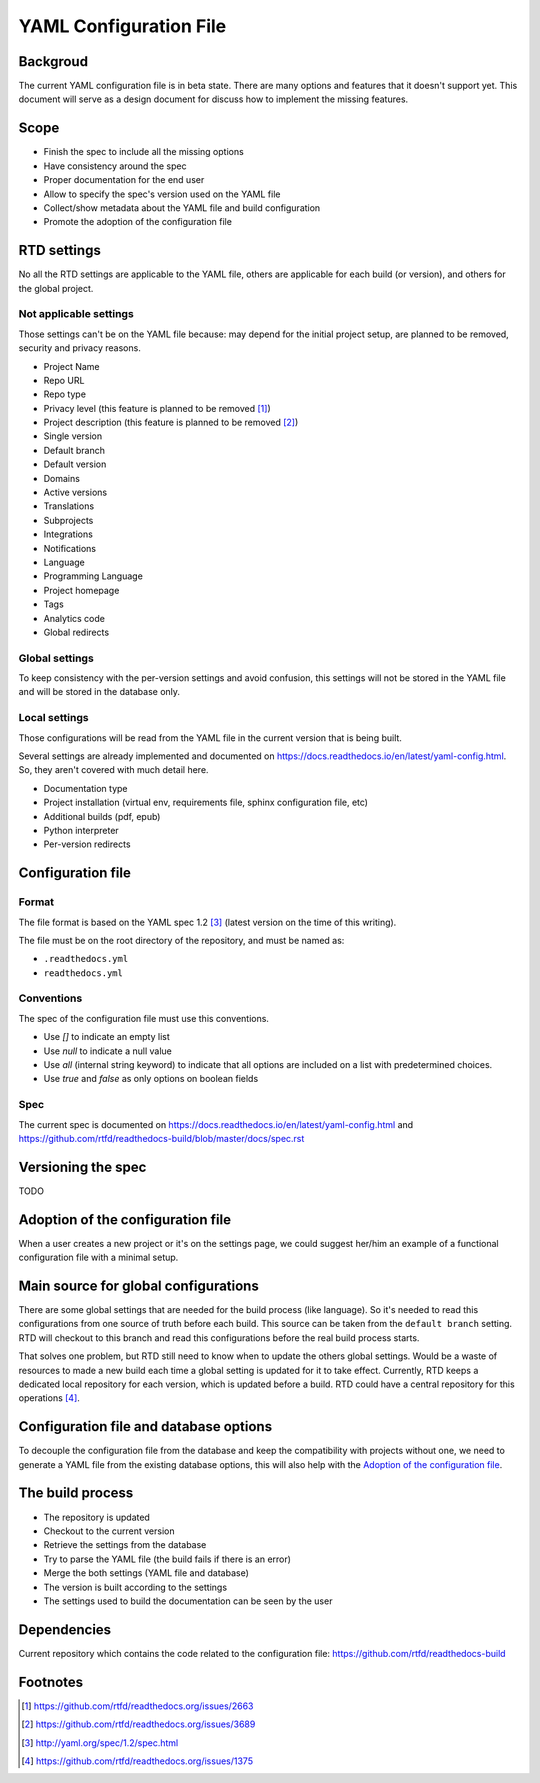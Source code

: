 YAML Configuration File
=======================

Backgroud
---------

The current YAML configuration file is in beta state.
There are many options and features that it doesn't support yet.
This document will serve as a design document for discuss how to implement the missing features.

Scope
-----

- Finish the spec to include all the missing options
- Have consistency around the spec
- Proper documentation for the end user
- Allow to specify the spec's version used on the YAML file
- Collect/show metadata about the YAML file and build configuration
- Promote the adoption of the configuration file 

RTD settings
------------

No all the RTD settings are applicable to the YAML file,
others are applicable for each build (or version),
and others for the global project. 

Not applicable settings
~~~~~~~~~~~~~~~~~~~~~~~

Those settings can't be on the YAML file because:
may depend for the initial project setup,
are planned to be removed,
security and privacy reasons.

- Project Name
- Repo URL
- Repo type
- Privacy level (this feature is planned to be removed [#privacy-level]_)
- Project description (this feature is planned to be removed [#project-description]_)
- Single version
- Default branch
- Default version
- Domains
- Active versions
- Translations
- Subprojects
- Integrations
- Notifications
- Language
- Programming Language
- Project homepage
- Tags
- Analytics code
- Global redirects

Global settings
~~~~~~~~~~~~~~~

To keep consistency with the per-version settings and avoid confusion,
this settings will not be stored in the YAML file and will be stored in the database only.

Local settings
~~~~~~~~~~~~~~

Those configurations will be read from the YAML file in the current version that is being built.

Several settings are already implemented and documented on
https://docs.readthedocs.io/en/latest/yaml-config.html.
So, they aren't covered with much detail here. 

- Documentation type
- Project installation (virtual env, requirements file, sphinx configuration file, etc)
- Additional builds (pdf, epub)
- Python interpreter
- Per-version redirects

Configuration file
------------------

Format
~~~~~~

The file format is based on the YAML spec 1.2 [#yaml-spec]_
(latest version on the time of this writing).

The file must be on the root directory of the repository, and must be named as:

- ``.readthedocs.yml``
- ``readthedocs.yml``

Conventions
~~~~~~~~~~~

The spec of the configuration file must use this conventions.

- Use `[]` to indicate an empty list
- Use `null` to indicate a null value
- Use `all` (internal string keyword) to indicate that all options are included on a list with predetermined choices.
- Use `true`  and `false` as only options on boolean fields

Spec
~~~~

The current spec is documented on https://docs.readthedocs.io/en/latest/yaml-config.html
and https://github.com/rtfd/readthedocs-build/blob/master/docs/spec.rst

Versioning the spec
-------------------

TODO

Adoption of the configuration file
----------------------------------

When a user creates a new project or it's on the settings page,
we could suggest her/him an example of a functional configuration file with a minimal setup.

Main source for global configurations
-------------------------------------

There are some global settings that are needed for the build process (like language).
So it's needed to read this configurations from one source of truth before each build.
This source can be taken from the ``default branch`` setting.
RTD will checkout to this branch and read this configurations before the real build process starts.

That solves one problem, but RTD still need to know when to update the others global settings.
Would be a waste of resources to made a new build each time a global setting is updated for it to take effect.
Currently, RTD keeps a dedicated local repository for each version, which is updated before a build.
RTD could have a central repository for this operations [#one-checkout]_.

Configuration file and database options
---------------------------------------

To decouple the configuration file from the database and keep the compatibility with projects without one,
we need to generate a YAML file from the existing database options,
this will also help with the `Adoption of the configuration file`_.

The build process
-----------------

- The repository is updated
- Checkout to the current version
- Retrieve the settings from the database
- Try to parse the YAML file (the build fails if there is an error)
- Merge the both settings (YAML file and database)
- The version is built according to the settings
- The settings used to build the documentation can be seen by the user

Dependencies
------------

Current repository which contains the code related to the configuration file:
https://github.com/rtfd/readthedocs-build

Footnotes
---------

.. [#privacy-level] https://github.com/rtfd/readthedocs.org/issues/2663
.. [#project-description] https://github.com/rtfd/readthedocs.org/issues/3689
.. [#yaml-spec] http://yaml.org/spec/1.2/spec.html
.. [#one-checkout] https://github.com/rtfd/readthedocs.org/issues/1375

